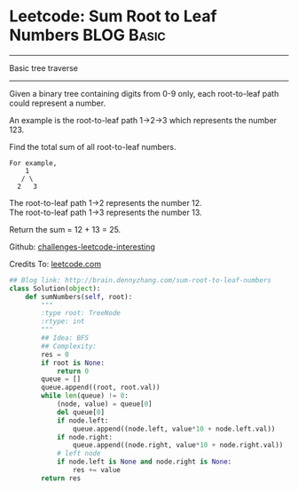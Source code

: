 * Leetcode: Sum Root to Leaf Numbers                  :BLOG:Basic:
#+OPTIONS: toc:nil \n:t ^:nil creator:nil d:nil
#+STARTUP: showeverything
:PROPERTIES:
:type:     #binarytree
:END:
---------------------------------------------------------------------
Basic tree traverse
---------------------------------------------------------------------
Given a binary tree containing digits from 0-9 only, each root-to-leaf path could represent a number.

An example is the root-to-leaf path 1->2->3 which represents the number 123.

Find the total sum of all root-to-leaf numbers.

#+BEGIN_EXAMPLE
For example,
    1
   / \
  2   3
#+END_EXAMPLE

The root-to-leaf path 1->2 represents the number 12.
The root-to-leaf path 1->3 represents the number 13.

Return the sum = 12 + 13 = 25.

Github: [[url-external:https://github.com/DennyZhang/challenges-leetcode-interesting/tree/master/sum-root-to-leaf-numbers][challenges-leetcode-interesting]]

Credits To: [[url-external:https://leetcode.com/problems/sum-root-to-leaf-numbers/description/][leetcode.com]]

#+BEGIN_SRC python
## Blog link: http://brain.dennyzhang.com/sum-root-to-leaf-numbers
class Solution(object):
    def sumNumbers(self, root):
        """
        :type root: TreeNode
        :rtype: int
        """
        ## Idea: BFS
        ## Complexity:
        res = 0
        if root is None:
            return 0
        queue = []
        queue.append((root, root.val))
        while len(queue) != 0:
            (node, value) = queue[0]
            del queue[0]
            if node.left:
                queue.append((node.left, value*10 + node.left.val))
            if node.right:
                queue.append((node.right, value*10 + node.right.val))
            # left node
            if node.left is None and node.right is None:
                res += value
        return res
#+END_SRC
